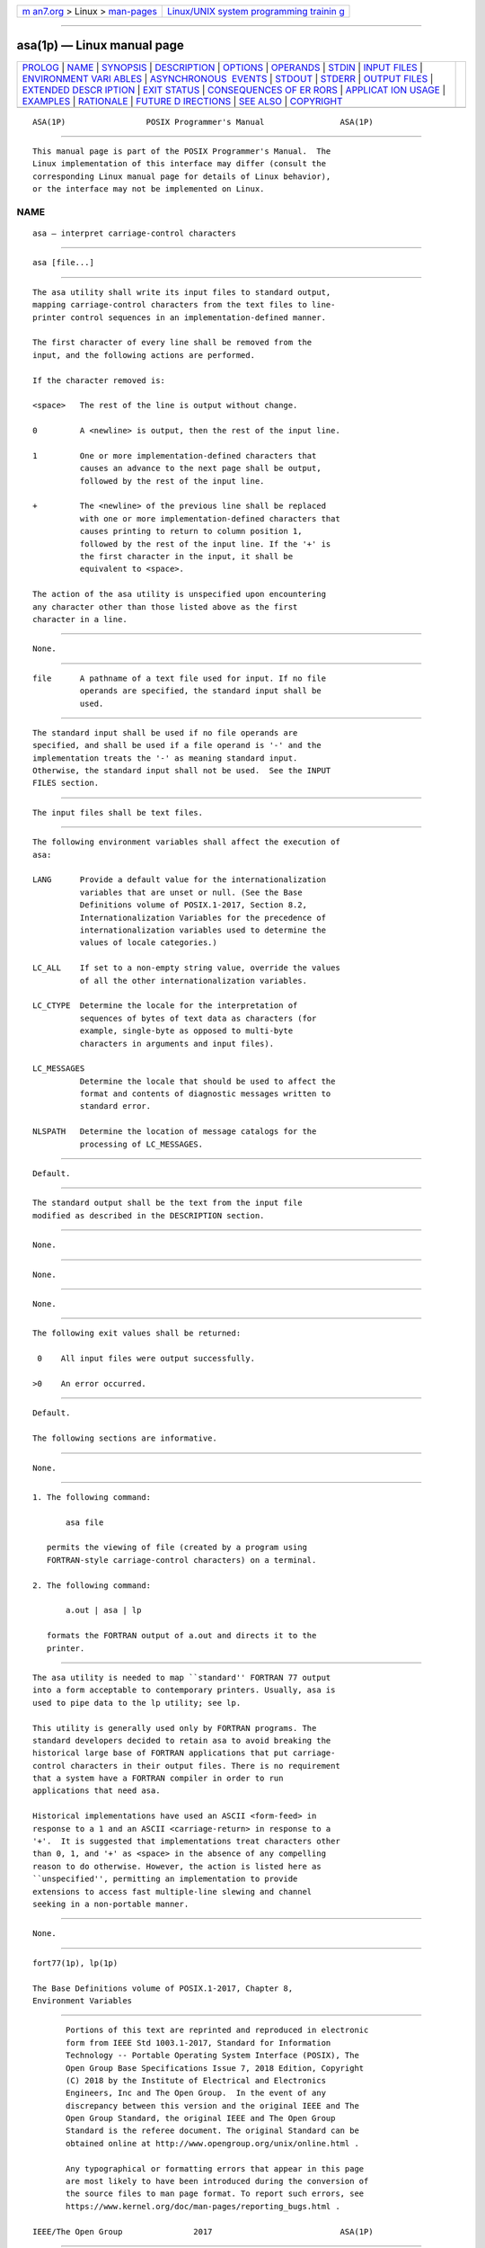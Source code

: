 .. container:: page-top

.. container:: nav-bar

   +----------------------------------+----------------------------------+
   | `m                               | `Linux/UNIX system programming   |
   | an7.org <../../../index.html>`__ | trainin                          |
   | > Linux >                        | g <http://man7.org/training/>`__ |
   | `man-pages <../index.html>`__    |                                  |
   +----------------------------------+----------------------------------+

--------------

asa(1p) — Linux manual page
===========================

+-----------------------------------+-----------------------------------+
| `PROLOG <#PROLOG>`__ \|           |                                   |
| `NAME <#NAME>`__ \|               |                                   |
| `SYNOPSIS <#SYNOPSIS>`__ \|       |                                   |
| `DESCRIPTION <#DESCRIPTION>`__ \| |                                   |
| `OPTIONS <#OPTIONS>`__ \|         |                                   |
| `OPERANDS <#OPERANDS>`__ \|       |                                   |
| `STDIN <#STDIN>`__ \|             |                                   |
| `INPUT FILES <#INPUT_FILES>`__ \| |                                   |
| `ENVIRONMENT VARI                 |                                   |
| ABLES <#ENVIRONMENT_VARIABLES>`__ |                                   |
| \|                                |                                   |
| `ASYNCHRONOUS                     |                                   |
|  EVENTS <#ASYNCHRONOUS_EVENTS>`__ |                                   |
| \| `STDOUT <#STDOUT>`__ \|        |                                   |
| `STDERR <#STDERR>`__ \|           |                                   |
| `OUTPUT FILES <#OUTPUT_FILES>`__  |                                   |
| \|                                |                                   |
| `EXTENDED DESCR                   |                                   |
| IPTION <#EXTENDED_DESCRIPTION>`__ |                                   |
| \| `EXIT STATUS <#EXIT_STATUS>`__ |                                   |
| \|                                |                                   |
| `CONSEQUENCES OF ER               |                                   |
| RORS <#CONSEQUENCES_OF_ERRORS>`__ |                                   |
| \|                                |                                   |
| `APPLICAT                         |                                   |
| ION USAGE <#APPLICATION_USAGE>`__ |                                   |
| \| `EXAMPLES <#EXAMPLES>`__ \|    |                                   |
| `RATIONALE <#RATIONALE>`__ \|     |                                   |
| `FUTURE D                         |                                   |
| IRECTIONS <#FUTURE_DIRECTIONS>`__ |                                   |
| \| `SEE ALSO <#SEE_ALSO>`__ \|    |                                   |
| `COPYRIGHT <#COPYRIGHT>`__        |                                   |
+-----------------------------------+-----------------------------------+
| .. container:: man-search-box     |                                   |
+-----------------------------------+-----------------------------------+

::

   ASA(1P)                 POSIX Programmer's Manual                ASA(1P)


-----------------------------------------------------

::

          This manual page is part of the POSIX Programmer's Manual.  The
          Linux implementation of this interface may differ (consult the
          corresponding Linux manual page for details of Linux behavior),
          or the interface may not be implemented on Linux.

NAME
-------------------------------------------------

::

          asa — interpret carriage-control characters


---------------------------------------------------------

::

          asa [file...]


---------------------------------------------------------------

::

          The asa utility shall write its input files to standard output,
          mapping carriage-control characters from the text files to line-
          printer control sequences in an implementation-defined manner.

          The first character of every line shall be removed from the
          input, and the following actions are performed.

          If the character removed is:

          <space>   The rest of the line is output without change.

          0         A <newline> is output, then the rest of the input line.

          1         One or more implementation-defined characters that
                    causes an advance to the next page shall be output,
                    followed by the rest of the input line.

          +         The <newline> of the previous line shall be replaced
                    with one or more implementation-defined characters that
                    causes printing to return to column position 1,
                    followed by the rest of the input line. If the '+' is
                    the first character in the input, it shall be
                    equivalent to <space>.

          The action of the asa utility is unspecified upon encountering
          any character other than those listed above as the first
          character in a line.


-------------------------------------------------------

::

          None.


---------------------------------------------------------

::

          file      A pathname of a text file used for input. If no file
                    operands are specified, the standard input shall be
                    used.


---------------------------------------------------

::

          The standard input shall be used if no file operands are
          specified, and shall be used if a file operand is '-' and the
          implementation treats the '-' as meaning standard input.
          Otherwise, the standard input shall not be used.  See the INPUT
          FILES section.


---------------------------------------------------------------

::

          The input files shall be text files.


-----------------------------------------------------------------------------------

::

          The following environment variables shall affect the execution of
          asa:

          LANG      Provide a default value for the internationalization
                    variables that are unset or null. (See the Base
                    Definitions volume of POSIX.1‐2017, Section 8.2,
                    Internationalization Variables for the precedence of
                    internationalization variables used to determine the
                    values of locale categories.)

          LC_ALL    If set to a non-empty string value, override the values
                    of all the other internationalization variables.

          LC_CTYPE  Determine the locale for the interpretation of
                    sequences of bytes of text data as characters (for
                    example, single-byte as opposed to multi-byte
                    characters in arguments and input files).

          LC_MESSAGES
                    Determine the locale that should be used to affect the
                    format and contents of diagnostic messages written to
                    standard error.

          NLSPATH   Determine the location of message catalogs for the
                    processing of LC_MESSAGES.


-------------------------------------------------------------------------------

::

          Default.


-----------------------------------------------------

::

          The standard output shall be the text from the input file
          modified as described in the DESCRIPTION section.


-----------------------------------------------------

::

          None.


-----------------------------------------------------------------

::

          None.


---------------------------------------------------------------------------------

::

          None.


---------------------------------------------------------------

::

          The following exit values shall be returned:

           0    All input files were output successfully.

          >0    An error occurred.


-------------------------------------------------------------------------------------

::

          Default.

          The following sections are informative.


---------------------------------------------------------------------------

::

          None.


---------------------------------------------------------

::

           1. The following command:

                  asa file

              permits the viewing of file (created by a program using
              FORTRAN-style carriage-control characters) on a terminal.

           2. The following command:

                  a.out | asa | lp

              formats the FORTRAN output of a.out and directs it to the
              printer.


-----------------------------------------------------------

::

          The asa utility is needed to map ``standard'' FORTRAN 77 output
          into a form acceptable to contemporary printers. Usually, asa is
          used to pipe data to the lp utility; see lp.

          This utility is generally used only by FORTRAN programs. The
          standard developers decided to retain asa to avoid breaking the
          historical large base of FORTRAN applications that put carriage-
          control characters in their output files. There is no requirement
          that a system have a FORTRAN compiler in order to run
          applications that need asa.

          Historical implementations have used an ASCII <form-feed> in
          response to a 1 and an ASCII <carriage-return> in response to a
          '+'.  It is suggested that implementations treat characters other
          than 0, 1, and '+' as <space> in the absence of any compelling
          reason to do otherwise. However, the action is listed here as
          ``unspecified'', permitting an implementation to provide
          extensions to access fast multiple-line slewing and channel
          seeking in a non-portable manner.


---------------------------------------------------------------------------

::

          None.


---------------------------------------------------------

::

          fort77(1p), lp(1p)

          The Base Definitions volume of POSIX.1‐2017, Chapter 8,
          Environment Variables


-----------------------------------------------------------

::

          Portions of this text are reprinted and reproduced in electronic
          form from IEEE Std 1003.1-2017, Standard for Information
          Technology -- Portable Operating System Interface (POSIX), The
          Open Group Base Specifications Issue 7, 2018 Edition, Copyright
          (C) 2018 by the Institute of Electrical and Electronics
          Engineers, Inc and The Open Group.  In the event of any
          discrepancy between this version and the original IEEE and The
          Open Group Standard, the original IEEE and The Open Group
          Standard is the referee document. The original Standard can be
          obtained online at http://www.opengroup.org/unix/online.html .

          Any typographical or formatting errors that appear in this page
          are most likely to have been introduced during the conversion of
          the source files to man page format. To report such errors, see
          https://www.kernel.org/doc/man-pages/reporting_bugs.html .

   IEEE/The Open Group               2017                           ASA(1P)

--------------

Pages that refer to this page: `fort77(1p) <../man1/fort77.1p.html>`__

--------------

--------------

.. container:: footer

   +-----------------------+-----------------------+-----------------------+
   | HTML rendering        |                       | |Cover of TLPI|       |
   | created 2021-08-27 by |                       |                       |
   | `Michael              |                       |                       |
   | Ker                   |                       |                       |
   | risk <https://man7.or |                       |                       |
   | g/mtk/index.html>`__, |                       |                       |
   | author of `The Linux  |                       |                       |
   | Programming           |                       |                       |
   | Interface <https:     |                       |                       |
   | //man7.org/tlpi/>`__, |                       |                       |
   | maintainer of the     |                       |                       |
   | `Linux man-pages      |                       |                       |
   | project <             |                       |                       |
   | https://www.kernel.or |                       |                       |
   | g/doc/man-pages/>`__. |                       |                       |
   |                       |                       |                       |
   | For details of        |                       |                       |
   | in-depth **Linux/UNIX |                       |                       |
   | system programming    |                       |                       |
   | training courses**    |                       |                       |
   | that I teach, look    |                       |                       |
   | `here <https://ma     |                       |                       |
   | n7.org/training/>`__. |                       |                       |
   |                       |                       |                       |
   | Hosting by `jambit    |                       |                       |
   | GmbH                  |                       |                       |
   | <https://www.jambit.c |                       |                       |
   | om/index_en.html>`__. |                       |                       |
   +-----------------------+-----------------------+-----------------------+

--------------

.. container:: statcounter

   |Web Analytics Made Easy - StatCounter|

.. |Cover of TLPI| image:: https://man7.org/tlpi/cover/TLPI-front-cover-vsmall.png
   :target: https://man7.org/tlpi/
.. |Web Analytics Made Easy - StatCounter| image:: https://c.statcounter.com/7422636/0/9b6714ff/1/
   :class: statcounter
   :target: https://statcounter.com/
